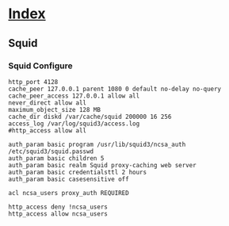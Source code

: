 * [[file:index.org][Index]]

** Squid

*** Squid Configure
#+BEGIN_SRC 
http_port 4128
cache_peer 127.0.0.1 parent 1080 0 default no-delay no-query 
cache_peer_access 127.0.0.1 allow all
never_direct allow all
maximum_object_size 128 MB
cache_dir diskd /var/cache/squid 200000 16 256
access_log /var/log/squid3/access.log
#http_access allow all

auth_param basic program /usr/lib/squid3/ncsa_auth /etc/squid3/squid.passwd
auth_param basic children 5
auth_param basic realm Squid proxy-caching web server
auth_param basic credentialsttl 2 hours
auth_param basic casesensitive off

acl ncsa_users proxy_auth REQUIRED

http_access deny !ncsa_users
http_access allow ncsa_users
#+END_SRC
